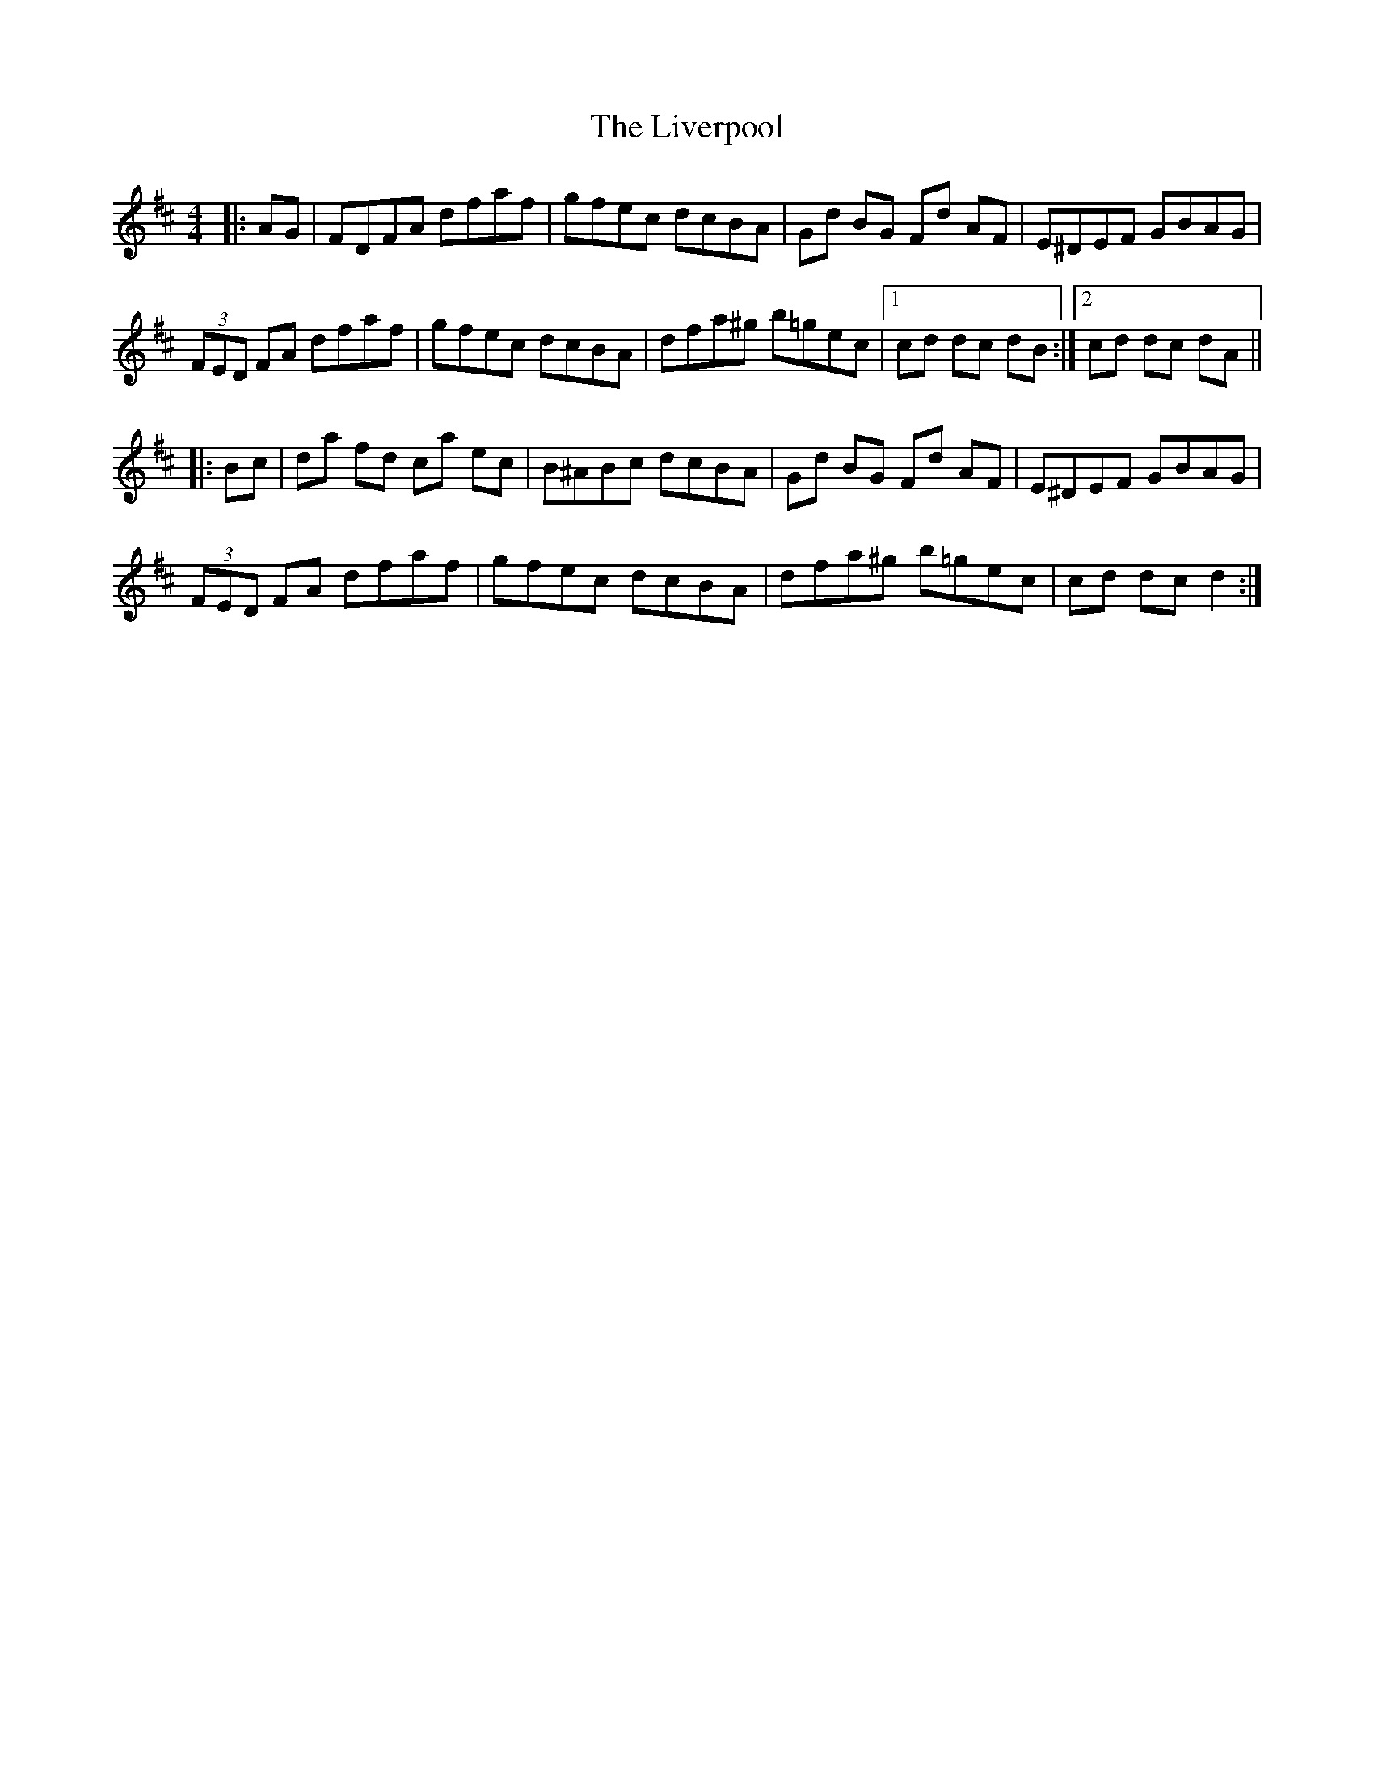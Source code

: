 X: 23848
T: Liverpool, The
R: hornpipe
M: 4/4
K: Dmajor
|:AG|FDFA dfaf|gfec dcBA|Gd BG Fd AF|E^DEF GBAG|
(3FED FA dfaf|gfec dcBA|dfa^g b=gec|1 cd dc dB:|2 cd dc dA||
|:Bc|da fd ca ec|B^ABc dcBA|Gd BG Fd AF|E^DEF GBAG|
(3FED FA dfaf|gfec dcBA|dfa^g b=gec|cd dc d2:|

